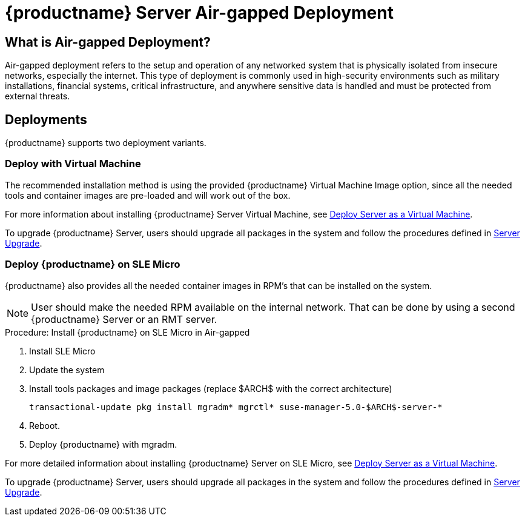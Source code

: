 = {productname} Server Air-gapped Deployment
ifeval::[{uyuni-content} == true]
:noindex:
endif::[]

== What is Air-gapped Deployment?

Air-gapped deployment refers to the setup and operation of any networked system that is physically isolated from insecure networks, especially the internet.
This type of deployment is commonly used in high-security environments such as military installations, financial systems, critical infrastructure, and anywhere sensitive data is handled and must be protected from external threats.



== Deployments

{productname} supports two deployment variants.



=== Deploy with Virtual Machine

The recommended installation method is using the provided {productname} Virtual Machine Image option, since all the needed tools and container images are pre-loaded and will work out of the box.

For more information about installing {productname} Server Virtual Machine, see xref:container-deployment/suma/server-deployment-vm-suma.adoc[Deploy Server as a Virtual Machine].

To upgrade {productname} Server, users should upgrade all packages in the system and follow the procedures defined in xref:container-management/updating-server-containers.adoc[Server Upgrade].


=== Deploy {productname} on SLE Micro

{productname} also provides all the needed container images in RPM's that can be installed on the system.

[NOTE]
====
User should make the needed RPM available on the internal network. That can be done by using a second {productname} Server or an RMT server.
====

.Procedure: Install {productname} on SLE Micro in Air-gapped
. Install SLE Micro
. Update the system
. Install tools packages and image packages (replace $ARCH$ with the correct architecture)
+
[source,shell]
----
transactional-update pkg install mgradm* mgrctl* suse-manager-5.0-$ARCH$-server-*
----
+
. Reboot.
. Deploy {productname} with mgradm.


For more detailed information about installing {productname} Server on SLE Micro, see xref:container-deployment/suma/server-deployment-suma.adoc[Deploy Server as a Virtual Machine].

To upgrade {productname} Server, users should upgrade all packages in the system and follow the procedures defined in xref:container-management/updating-server-containers.adoc[Server Upgrade].
